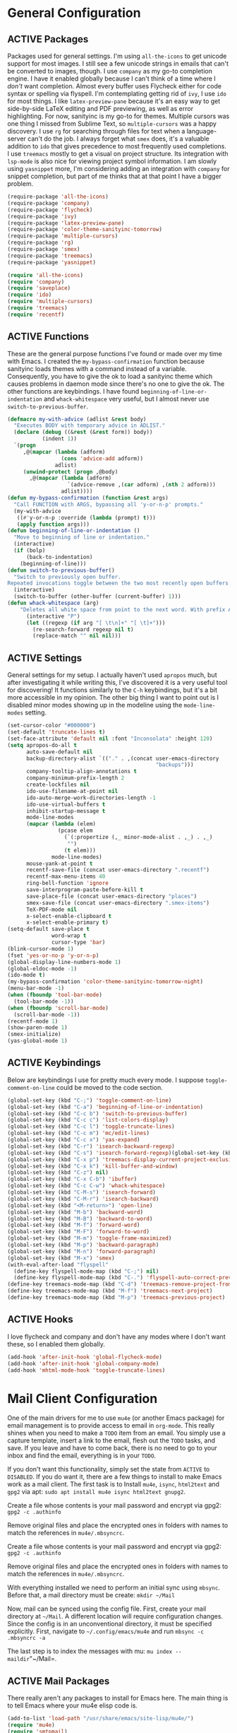 # -*- mode: org; coding: utf-8; -*-
#+TODO: DISABLED | ACTIVE
#+STARTUP: indent
* General Configuration
** ACTIVE Packages
Packages used for general settings. I'm using =all-the-icons= to get unicode support for most images. I still see a few unicode strings in emails that can't be converted to images, though. I use =company= as my go-to completion engine. I have it enabled globally because I can't think of a time where I /don't/ want completion. Almost every buffer uses Flycheck either for code syntax or spelling via flyspell. I'm contemplating getting rid of =ivy=, I use =ido= for most things. I like =latex-preview-pane= because it's an easy way to get side-by-side LaTeX editing and PDF previewing, as well as error highlighting. For now, sanityinc is my go-to for themes. Multiple cursors was one thing I missed from Sublime Text, so =multiple-cursors= was a happy discovery. I use =rg= for searching through files for text when a language-server can't do the job. I always forget what =smex= does, it's a valuable addition to =ido= that gives precedence to most frequently used completions. I use =treemacs= mostly to get a visual on project structure. Its integration with =lsp-mode= is also nice for viewing project symbol information. I am slowly using =yasnippet= more, I'm considering adding an integration with =company= for snippet completion, but part of me thinks that at that point I have a bigger problem.

#+BEGIN_SRC emacs-lisp 
(require-package 'all-the-icons)
(require-package 'company)
(require-package 'flycheck)
(require-package 'ivy)
(require-package 'latex-preview-pane)
(require-package 'color-theme-sanityinc-tomorrow)
(require-package 'multiple-cursors)
(require-package 'rg)
(require-package 'smex)
(require-package 'treemacs)
(require-package 'yasnippet)

(require 'all-the-icons)
(require 'company)
(require 'saveplace)
(require 'ido)
(require 'multiple-cursors)
(require 'treemacs)
(require 'recentf)
#+END_SRC

** ACTIVE Functions
These are the general purpose functions I've found or made over my time with Emacs. I created the =my-bypass-confirmation= function because sanityinc loads themes with a command instead of a variable. Consequently, you have to give the ok to load a sanityinc theme which causes problems in daemon mode since there's no one to give the ok. The other functions are keybindings. I have found =beginning-of-line-or-indentation= and =whack-whitespace= very useful, but I almost never use =switch-to-previous-buffer=.

#+BEGIN_SRC emacs-lisp
(defmacro my-with-advice (adlist &rest body)
  "Executes BODY with temporary advice in ADLIST."
  (declare (debug ((&rest (&rest form)) body))
           (indent 1))
  `(progn
     ,@(mapcar (lambda (adform)
                 (cons 'advice-add adform))
               adlist)
     (unwind-protect (progn ,@body)
       ,@(mapcar (lambda (adform)
                   `(advice-remove ,(car adform) ,(nth 2 adform)))
                 adlist))))
(defun my-bypass-confirmation (function &rest args)
  "Call FUNCTION with ARGS, bypassing all 'y-or-n-p' prompts."
  (my-with-advice
   ((#'y-or-n-p :override (lambda (prompt) t)))
   (apply function args)))
(defun beginning-of-line-or-indentation ()
  "Move to beginning of line or indentation."
  (interactive)
  (if (bolp)
      (back-to-indentation)
    (beginning-of-line)))
(defun switch-to-previous-buffer()
  "Switch to previously open buffer.
Repeated invocations toggle between the two most recently open buffers."
  (interactive)
  (switch-to-buffer (other-buffer (current-buffer) 1)))
(defun whack-whitespace (arg)
    "Deletes all white space from point to the next word. With prefix ARG delete across newlines as well. The only danger in this is that you don't have to actually be at the end of a word to make it work.  It skips over to the next whitespace and then whacks it all to the next word."
      (interactive "P")
      (let ((regexp (if arg "[ \t\n]+" "[ \t]+")))
        (re-search-forward regexp nil t)
        (replace-match "" nil nil)))
#+END_SRC

** ACTIVE Settings
General settings for my setup. I actually haven't used =apropos= much, but after investigating it while writing this, I've discovered it is a very useful tool for discovering! It functions similarly to the =C-h= keybindings, but it's a bit more accessible in my opinion. The other big thing I want to point out is I disabled minor modes showing up in the modeline using the =mode-line-modes= setting.
#+BEGIN_SRC emacs-lisp
(set-cursor-color "#000000")
(set-default 'truncate-lines t)
(set-face-attribute 'default nil :font "Inconsolata" :height 120)
(setq apropos-do-all t
      auto-save-default nil
      backup-directory-alist `(("." . ,(concat user-emacs-directory
                                               "backups")))
      company-tooltip-align-annotations t
      company-minimum-prefix-length 2
      create-lockfiles nil
      ido-use-filename-at-point nil
      ido-auto-merge-work-directories-length -1
      ido-use-virtual-buffers t
      inhibit-startup-message t
      mode-line-modes
      (mapcar (lambda (elem)
                (pcase elem
                  (`(:propertize (,_ minor-mode-alist . ,_) . ,_)
                   "")
                  (t elem)))
              mode-line-modes)
      mouse-yank-at-point t
      recentf-save-file (concat user-emacs-directory ".recentf")
      recentf-max-menu-items 40
      ring-bell-function 'ignore
      save-interprogram-paste-before-kill t
      save-place-file (concat user-emacs-directory "places")
      smex-save-file (concat user-emacs-directory ".smex-items")
      TeX-PDF-mode nil
      x-select-enable-clipboard t
      x-select-enable-primary t)
(setq-default save-place t
              word-wrap t
              cursor-type 'bar)
(blink-cursor-mode 1)
(fset 'yes-or-no-p 'y-or-n-p)
(global-display-line-numbers-mode 1)
(global-eldoc-mode -1)
(ido-mode t)
(my-bypass-confirmation 'color-theme-sanityinc-tomorrow-night)
(menu-bar-mode -1)
(when (fboundp 'tool-bar-mode)
  (tool-bar-mode -1))
(when (fboundp 'scroll-bar-mode)
  (scroll-bar-mode -1))
(recentf-mode 1)
(show-paren-mode 1)
(smex-initialize)
(yas-global-mode 1)
#+END_SRC

** ACTIVE Keybindings
Below are keybindings I use for pretty much every mode. I suppose =toggle-comment-on-line= could be moved to the code section.
#+BEGIN_SRC emacs-lisp
(global-set-key (kbd "C-;") 'toggle-comment-on-line)
(global-set-key (kbd "C-a") 'beginning-of-line-or-indentation)
(global-set-key (kbd "C-c b") 'switch-to-previous-buffer)
(global-set-key (kbd "C-c c") 'list-colors-display)
(global-set-key (kbd "C-c l") 'toggle-truncate-lines)
(global-set-key (kbd "C-c m") 'mc/edit-lines)
(global-set-key (kbd "C-c x") 'yas-expand)
(global-set-key (kbd "C-r") 'isearch-backward-regexp)
(global-set-key (kbd "C-s") 'isearch-forward-regexp)(global-set-key (kbd "C-x D") 'treemacs)
(global-set-key (kbd "C-x p") 'treemacs-display-current-project-exclusively)
(global-set-key (kbd "C-x k") 'kill-buffer-and-window)
(global-set-key (kbd "C-z") nil)
(global-set-key (kbd "C-x C-b") 'ibuffer)
(global-set-key (kbd "C-c C-w") 'whack-whitespace)
(global-set-key (kbd "C-M-s") 'isearch-forward)
(global-set-key (kbd "C-M-r") 'isearch-backward)
(global-set-key (kbd "<M-return>") 'open-line)
(global-set-key (kbd "M-b") 'backward-word)
(global-set-key (kbd "M-B") 'backward-to-word)
(global-set-key (kbd "M-f") 'forward-word)
(global-set-key (kbd "M-F") 'forward-to-word)
(global-set-key (kbd "M-m") 'toggle-frame-maximized)
(global-set-key (kbd "M-p") 'backward-paragraph)
(global-set-key (kbd "M-n") 'forward-paragraph)
(global-set-key (kbd "M-x") 'smex)
(with-eval-after-load "flyspell"
  (define-key flyspell-mode-map (kbd "C-;") nil)
  (define-key flyspell-mode-map (kbd "C-.") 'flyspell-auto-correct-previous-word))
(define-key treemacs-mode-map (kbd "C-d") 'treemacs-remove-project-from-workspace)
(define-key treemacs-mode-map (kbd "M-f") 'treemacs-next-project)
(define-key treemacs-mode-map (kbd "M-p") 'treemacs-previous-project)
#+END_SRC

** ACTIVE Hooks
I love flycheck and company and don't have any modes where I don't want these, so I enabled them globally.
#+BEGIN_SRC emacs-lisp
(add-hook 'after-init-hook 'global-flycheck-mode)
(add-hook 'after-init-hook 'global-company-mode)
(add-hook 'mhtml-mode-hook 'toggle-truncate-lines)
#+END_SRC
* Mail Client Configuration
One of the main drivers for me to use =mu4e= (or another Emacs package) for email management is to provide access to email in =org-mode=. This really shines when you need to make a =TODO= item from an email. You simply use a capture template, insert a link to the email, flesh out the =TODO= tasks, and save. If you leave and have to come back, there is no need to go to your inbox and find the email, everything is in your =TODO=.

If you don't want this functionality, simply set the state from =ACTIVE= to =DISABLED=. If you do want it, there are a few things to install to make Emacs work as a mail client. The first task is to Install =mu4e=, =isync=, =html2text= and =gpg2= via apt: =sudo apt install mu4e isync html2text gnupg2=.

Create a file whose contents is your mail password and encrypt via gpg2: =gpg2 -c .authinfo= 

Remove original files and place the encrypted ones in folders with names to match the references in =mu4e/.mbsyncrc=.

Create a file whose contents is your mail password and encrypt via gpg2: =gpg2 -c .authinfo= 

Remove original files and place the encrypted ones in folders with names to match the references in =mu4e/.mbsyncrc=.

With everything installed we need to perform an initial sync using =mbsync=. Before that, a mail directory must be create: =mkdir ~/Mail= 

Now, mail can be synced using the config file. First, create your mail directory at =~/Mail=. A different location will require configuration changes. Since the config is in an unconventional directory, it must be specified explicitly. First, navigate to =~/.config/emacs/mu4e= and run =mbsync -c .mbsyncrc -a= 

The last step is to index the messages with mu: =mu index --maildir="~/Mail=.
** ACTIVE Mail Packages
There really aren't any packages to install for Emacs here. The main thing is to tell Emacs where your mu4e elisp code is.
#+BEGIN_SRC emacs-lisp
(add-to-list 'load-path "/usr/share/emacs/site-lisp/mu4e/")
(require 'mu4e)
(require 'smtpmail)
#+END_SRC
** ACTIVE Mail Functions
I've defined a couple of convenience functions. If an email just won't render as text, I have =mu4e-show-in-browser=. I'm holding onto hope for better webkit support so I'm keeping =mu4e-view-in-browser-webkit= around for the time being. I've never had occasion to use =search-for-sender=, but it seems like a basic function that any email client should have.
#+BEGIN_SRC emacs-lisp
(defun mu4e-show-in-browser ()
  "Show an email in the default web browser."
  (interactive)
  (mu4e-action-view-in-browser (mu4e-action-view-in-browser (mu4e-message-at-point t))))

(defun mu4e-view-in-browser-webkit (msg)
  "View the email MSG in embedded browser."
  (let ((url (concat "file://" (mu4e~write-body-to-html msg))))
    (xwidget-webkit-browse-url url)))

(defun search-for-sender (msg)
  "Search for MSG messages sent by the sender of the message at point."
  (mu4e-headers-search
    (concat "from:" (cdar (mu4e-message-field msg :from)))))
#+END_SRC
** ACTIVE Mail Settings
I have a lot of customization for =mu4e=. Admittedly, most of it was taken from other peoples' configuration I found online. An interesting aspect of =mu4e= is contexts, which can be associated with an email address. This provides separation between work and home, for example.
#+BEGIN_SRC emacs-lisp
(when (fboundp 'imagemagick-register-types)
  (imagemagick-register-types))
(setq message-kill-buffer-on-exit t
      mu4e-attachment-dir "~/Downloads"
      mu4e-change-filenames-when-moving t
      mu4e-compose-context-policy 'always-ask
      mu4e-compose-dont-reply-to-self t
      mu4e-compose-in-new-frame t
      mu4e-compose-format-flowed t
      mu4e-compose-signature-auto-include nil
      mu4e-confirm-quit t
      mu4e-context-policy 'pick-first
      mu4e-contexts
      (list
       (make-mu4e-context
        :name "general"
        :enter-func (lambda () (mu4e-message "Entering general context"))
        :leave-func (lambda () (mu4e-message "Leaving general context"))
        :match-func (lambda (msg)
                      (when msg
                            (mu4e-message-contact-field-matches
                             msg '(:from :to :cc :bcc) "andrewwburch@gmail.com")))
        :vars '((user-mail-address . "andrewwburch@gmail.com")
                (user-full-name . "Andrew Burch")
                (mu4e-sent-folder . "/Sent")
                (mu4e-refile-folder . "/All")
                (mu4e-drafts-folder . "/Drafts")
                (mu4e-trash-folder . "/Trash")
                (mu4e-compose-signature . (concat "Cheers,\n Andrew"))
                (mu4e-compose-format-flowed . t)
                (smtpmail-queue-dir . "~/Mail/gmail/queue/cur")
                (message-send-mail-function . smtpmail-send-it)
                (smtpmail-smtp-user . "andrewwburch")
                (smtpmail-starttls-credentials . (("smtp.gmail.com" 587 nil nil)))
                (smtpmail-auth-credentials . (expand-file-name "~/.authinfo.gpg"))
                (smtpmail-default-smtp-server . "smtp.gmail.com")
                (smtpmail-smtp-server . "smtp.gmail.com")
                (smtpmail-smtp-service . 587)
                (smtpmail-debug-info . t)
                (smtpmail-debug-verbose . t))))
      mu4e-headers-auto-update t
      mu4e-headers-date-format "%H:%M %d-%m-%Y"
      ;; mu4e-html2text-command "html2text -utf8"
      ;; mu4e-html2text-command 'my-render-html-message
      mu4e-get-mail-command "mbsync -c ~/.config/emacs/mu4e/.mbsyncrc -a"
      mu4e-maildir (expand-file-name "~/Mail")
      mu4e-sent-messages-behavior 'delete
      mu4e-update-interval 180
      mu4e-view-html-plaintext-ratio-heuristic most-positive-fixnum
      mu4e-view-prefer-html nil
      mu4e-view-show-images t
      mu4e-view-show-addresses 't
      smtpmail-queue-mail nil)

(add-to-list 'mu4e-view-actions '("xsearch for sender" . search-for-sender) t)
(add-to-list 'mu4e-view-actions '("Webkit" . mu4e-view-in-browser-webkit) t)
(add-to-list 'mu4e-view-actions '("ViewInBrowser" . mu4e-action-view-in-browser) t)
#+END_SRC
** ACTIVE Mail Hooks
I've never actually composed a message in mu4e, so I don't have a lot going on for the settings. As I use it more, this will hopefully change. headers mode hook just makes the view a little more palatable for me. The last hook for the keybindings just makes navigation a little easier for me.
#+BEGIN_SRC emacs-lisp
(add-hook 'mu4e-compose-mode-hook
          (defun compose-mail ()
            "Settings for mail composition."
            (use-hard-newlines -1)))
(add-hook 'mu4e-headers-mode-hook
          (defun mu4e-change-head()
            (interactive)
            (setq mu4e-headers-fields `((:date . 22)
                                        (:flags . 6)
                                        (:from . 22)
                                        (:thread-subject . ,(- (window-body-width) 70))
                                        (:size . 7)))))
(add-hook 'mu4e-view-mode-hook
          (lambda()
            (local-set-key (kbd "<RET>") 'mu4e-view-browse-url-from-binding)
            (local-set-key (kbd "<tab>") 'shr-next-link)
            (local-set-key (kbd "<backtab>") 'shr-previous-link)
            (toggle-truncate-lines)))
#+END_SRC
* Org Mode Configuration 
Org-mode is incredibly complex, so I will just document the components that I'm currently using here. When referencing a key binding, =C= indicates the control key, =M= corresponds to alt, and =S= refers to shift. The keybindings here are kind of hard to remember, but when you use the functions within an org file, the minibuffer will more often than not tell you what the kybinding for a function is after it executes.

In an org file, a todo can be created to manage tasks. Todos are created using =C-S-<ENTER>= or =M-S-<ENTER>=.
Headings are created by inserting an asterisk at the start of a line. The asterisk can be demoted a level by typing =M-<RIGHT>= and promoted a level by hitting =M-<LEFT>=. A property can be added to a heading by typing =C-c C-x p=. A TODO item can be archived by typing =C-c C-x a=.

Org habit is useful for recurring todos. The main component to habits is that they be scheduled ideally using the =org-schedule= command (=C-c C-s=), and within that schedule date, before the closing angle bracket, set a reminder interval and an optional due date interval separated by a slash: =.+2d= or =.+2d/4d=.

In order for org-roam to work, it requires sqlite3, which is included in the install script at the beginning of the README. If you want to be able to display everything in a graph you need Graphviz: =sudo apt install graphviz=.
** ACTIVE Org Packages
At this point, I'm using org-habit, org-mu4e, org-roam and a little of org-journal. All of this is built-in so it's only a matter of requiring the packages.
#+BEGIN_SRC emacs-lisp
  (require-package 'org-journal)
  (require-package 'org-roam)
  (require-package 'org-roam-server)
  (require-package 'ox-hugo)
  (require 'org-habit)
  (require 'org-journal)
  (require 'org-mu4e)
  (require 'org-roam-protocol)
  (require 'ox-hugo)
#+END_SRC
** ACTIVE Org Functions
I only have one function, which is meant to change the status of a parent task to =DONE= when all child tasks are set to =DONE=. I forgot about it and haven't really used it. Need to make sure it works.
#+BEGIN_SRC emacs-lisp
  (defun org-summary-todo (n-done n-not-done)
    "Switch entry to DONE when all subentries are done, to TODO otherwise."
    (let (org-log-done org-log-states)    ; turn off logging
      (org-todo (if (= n-not-done 0) "DONE" "TODO"))))
#+END_SRC
** ACTIVE Org Settings
For org, I wanted to use =C-o= as a leader key, so I remapped =open-line= to =M-return=. I also had a bit of time one winter visiting in-laws, so I decided to make a bunch of icons to customize the look of my =org-agenda=. For tasks and habits, I sync my phone with my files on my computer. The app I use is called Orgzly, which stores completion events in a =LOGBOOK= drawer. Luckily org-mode has an =org-log-into-drawer= setting to create the same functionality so my app and desktop work together seamlessly.
#+BEGIN_SRC emacs-lisp
  (define-prefix-command 'ring-map)
  (global-set-key (kbd "C-o") 'ring-map)
  (setq org-agenda-breadcrumbs-separator " ❱ "
        org-agenda-category-icon-alist '(("Appointment" "~/.config/emacs/icons/bell.svg" nil nil :ascent center)
                                         ("Cleaning" "~/.config/emacs/icons/flower.svg" nil nil :ascent center)
                                         ("Contractor" "~/.config/emacs/icons/tools.svg" nil nil :ascent center)
                                         ("Exercise" "~/.config/emacs/icons/barbell.svg" nil nil :ascent center)
                                         ("Finance" "~/.config/emacs/icons/columns.svg" nil nil :ascent center)
                                         ("Journal" "~/.config/emacs/icons/journal.svg" nil nil :ascent center)
                                         ("Learning" "~/.config/emacs/icons/flask.svg" nil nil :ascent center)
                                         ("Life" "~/.config/emacs/icons/leaf.svg" nil nil :ascent center)
                                         ("Maintenance" "~/.config/emacs/icons/wrench.svg" nil nil :ascent center)
                                         ("Organizing" "~/.config/emacs/icons/folder.svg" nil nil :ascent center)
                                         ("Party" "~/.config/emacs/icons/beer.svg" nil nil :ascent center)
                                         ("Todo" "~/.config/emacs/icons/gears.svg" nil nil :ascent center))
        org-agenda-files '("~/org/tasks/Todo.org")
        org-capture-templates
        '(("t" "todo" entry (file+headline "~/org/tasks/Todo.org" "Tasks")
           "* TODO %?\nSCHEDULED: %(org-insert-time-stamp (org-read-date nil t \"+0d\"))\n%a\n")
          ("d" "dream" entry (file "~/org/dreams/Dreams.org")
           "* %(org-insert-time-stamp (org-read-date nil t \"+0d\"))\n%?"))
        org-directory "~/org"
        org-log-done 'time
        org-journal-date-format "%A, %B %d %Y"
        org-journal-dir "~/org/journal/"
        org-journal-enable-agenda-integration t
        org-journal-file-format "%Y.org"
        org-journal-file-type "yearly"
        org-journal-skip-carryover-drawers t
        org-log-into-drawer "LOGBOOK"
        org-modules '(org-habit)
        ;; org-mu4e-convert-to-html t
        org-mu4e-link-query-in-headers-mode nil
        org-roam-capture--file-name-default "%<%Y%m%d>"
        org-roam-completion-system 'ido
        org-roam-capture-templates
        '(("d" "default" plain (function org-roam--capture-get-point)
           "%?"
           :file-name "%<%Y%m%d>-${slug}"
           :head "#+title: ${title}\n"
           :unnarrowed t))
        org-roam-directory "~/org-roam"
        org-roam-graph-edge-extra-config '(
        ("color" . "green")
        ("fillcolor" . "green"))
        org-roam-graph-extra-config '(
        ("bgcolor" . "lightgray"))
        org-roam-graph-node-extra-config '(
        ("color" . "skyblue")
        ("fillcolor" . "skyblue")
        ("fontname" . "Arial")
        ("style" . "filled"))
        ;;org-roam-graph-viewer nil
        org-roam-server-host "127.0.0.1"
        org-roam-server-port 8000
        org-roam-server-authenticate nil
        org-roam-server-export-inline-images t
        org-roam-server-serve-files nil
        org-roam-server-served-file-extensions '("pdf")
        org-roam-server-network-poll t
        org-roam-server-network-arrows nil
        org-roam-server-network-label-truncate t
        org-roam-server-network-label-truncate-length 60
        org-roam-server-network-label-wrap-length 20)
  (add-to-list 'org-agenda-custom-commands
               '("x" "Testing tags for negating DONE" tags "-TODO=\"DONE\"" nil nil ))
  (add-to-list 'org-agenda-files org-journal-dir)
  (org-roam-server-mode)
#+END_SRC
** ACTIVE Org Keybindings
My keybindings for org are mostly unnecessary remappings to better integrate with my workflow. That, and more centralized access to =org= and =org-roam= commands I use frequently via the =C-o= remapping mentioned in [[*Org Settings][Org Settings]].
#+BEGIN_SRC emacs-lisp
  (with-eval-after-load "org"
    (org-load-modules-maybe t)
    (define-key org-mode-map (kbd "C-c i") 'org-insert-link)
    (define-key org-mode-map (kbd "C-c f") 'org-roam-insert)
    (define-key org-mode-map (kbd "<M-return>") nil)
    (define-key org-mode-map (kbd "<C-return>") 'org-insert-heading))

  (global-set-key (kbd "C-o c") 'org-capture)
  (global-set-key (kbd "C-o C-r c") 'org-roam-capture)
  (global-set-key (kbd "C-o C-r f") 'org-roam-find-file)
  (global-set-key (kbd "C-o C-r g") 'org-roam-graph)
  (global-set-key (kbd "C-o C-r i") 'org-roam-insert)
#+END_SRC
** ACTIVE Org Hooks
Most of the hooks related to =org-mode= are simply triggering other modes.
#+BEGIN_SRC emacs-lisp
  (add-hook 'after-init-hook 'org-roam-mode)
  (add-hook 'mu4e-compose-mode-hook 'org-mu4e-compose-org-mode)
  (add-hook 'org-after-todo-statistics-hook 'org-summary-todo)
  (add-hook 'org-mode-hook 'flyspell-mode)
  (add-hook 'org-mode-hook 'org-indent-mode)
  (add-hook 'org-mode-hook 'toggle-truncate-lines)
#+END_SRC
* Prose Configuration
I've added a pretty basic writing environment to my Emacs config. LaTeX support is provided by AUCTeX, listed in the installation section. I'm mainly including this section because I forget how to render a preview of LaTeX documents. The command to preview is =latex-preview-pane-mode=. Dynamic inline rendering is often spotty as you add more packages, but the pane seems to work well so far.
** ACTIVE Writing Packages
I've included =auctex= for writing LaTeX documents and =company-auctex= because I love having the completions and sometimes I forget the LaTeX command I'm looking for. I'm slowly moving my Markdown documents to org, so I'm not sure how long I'll keep that package around, but =olivetti= is great for replicating some of the functionality of a typical word processor, like centering the document on the page and establishing margins. 
#+BEGIN_SRC emacs-lisp
(require-package 'auctex)
(require-package 'company-auctex)
(require-package 'markdown-mode)
(require-package 'olivetti)
(require 'company-auctex)
(require 'olivetti)
#+END_SRC
** ACTIVE Writing Functions
I like the idea of keeping code and more creative writing separate, so I wanted a font to enforce that separation.
#+BEGIN_SRC emacs-lisp
(defun set-printing-font ()
  "Set font to Gentium."
  (face-remap-add-relative 'default '(:family "Gentium")))
#+END_SRC
** ACTIVE Writing Settings
I kind of fiddled around with different widths in =olivetti= mode to see what felt right for a typical document. I go back and forth on which filetypes to trigger =olivetti= mode on. I've put in Markdown and org, but those don't feel right a lot of the time. I always go back to plain old =txt= files, though.
#+BEGIN_SRC emacs-lisp
(setq olivetti-body-width 84)
(add-to-list 'auto-mode-alist '("\\.txt\\'" . olivetti-mode))
#+END_SRC
** ACTIVE Writing Keybindings
I like having =C-c r= point to a run-like function, and generating a preview is about as close to "running" a LaTeX file as you can get in my opinion, so that's what I went with.
#+BEGIN_SRC emacs-lisp
(add-hook 'TeX-mode-hook
          (lambda()
            ;; (local-set-key (kbd "C-c r") 'latex-preview-pane-mode)))
            (local-set-key (kbd "C-c r") 'latex-preview-pane-mode)))
#+END_SRC
** ACTIVE Writing Hooks
Line numbers have only been helpful to me so far in code, so I disabled them for writing documents. It also helps with the separation between code and documents that I'm going for with the second hook. Last but not least, who couldn't use a good dictionary?
#+BEGIN_SRC emacs-lisp
(add-hook 'olivetti-mode-hook
         (lambda()
           (setq display-line-numbers nil)))
(add-hook 'olivetti-mode-hook 'set-printing-font)
(add-hook 'olivetti-mode-hook 'flyspell-mode)
#+END_SRC
* General Code Configuration
So far, I use Python and Rust in Emacs, both of which have good LSP options. Because of this, I have a section for general, LSP-oriented configuration and separate sections for each language that is supported by the =lsp-mode= umbrella. 
** ACTIVE Code Packages
As far as packages go, =company-quickhelp= is installed, which may not be necessary. It adds documentation to completion options which is nice sometimes, but I think a separate buffer for documentation might work just as well for me. A recent discovery is =hl-todo=, which highlights =TODO= items in buffers where the mode is active. Previously, I used =fic-mode=, but it didn't highlight as you typed, there was another trigger it operated off of which bugged me. So far, I am very happy to be able to use =lsp-mode= in all of my programming projects. I am not as excited about =lsp-ui=. It offers some neat functionality, but I am still evaluating how useful it is for me. A lot of the feedback from =lsp-ui= I prefer to see in the modeline or somewhere more out of the way. I have also found =lsp-treemacs= pretty useful. I like being able to see all of the symbols in a project, similar to the Object Explorer in Visual Studio. I am not sure if =magit= should be in this section or a more general configuration section. I'm seeing more and more places outside of code where source control would be useful. For me, =rainbow-delimiters= has saved me a lot of time tracking down parentheses and brackets in Rust and the little elisp I am willing to commit to. I haven't actually used =treemacs-magit= yet. It was a package I read about and was convinced I needed. I am only just starting to get comfortable with =magit= after spending many months using the CLI. I imagine I will have more to say about =treemacs-magit= soon.
#+BEGIN_SRC emacs-lisp
(require-package 'company-quickhelp)
(require-package 'hl-todo)
(require-package 'lsp-mode)
(require-package 'lsp-ui)
(require-package 'lsp-treemacs)
(require-package 'magit)
(require-package 'rainbow-delimiters)
(require-package 'treemacs-magit)
(require 'hl-todo)
(require 'lsp-mode)
#+END_SRC
** ACTIVE Code Functions
Coming from Visual Studio, I got used to pairs of quotes and parentheses and things being added. The first function is an attempt to remedy this. For code, =toggle-comment-on-line= has been an invaluable function that I use all of the time as a keybinding.
#+BEGIN_SRC emacs-lisp
(defun electric-pair ()
  "If at end of line, insert character pair without surrounding spaces.
Otherwise, just insert the typed character."
  (interactive)
  (if (eolp) (let (parens-require-spaces) (insert-pair)) (self-insert-command 1)))
(defun toggle-comment-on-line ()
  "Comment or uncomment current line."
  (interactive)
  (comment-or-uncomment-region (line-beginning-position) (line-end-position)))
#+END_SRC
** ACTIVE Code Settings
There is not a lot related to code packages that need modifying for me. However, for Python and Rust, I have the various binaries that Emacs needs access to (for linting, LSP connections, etc) installed at =~/.local/bin=, so I have those settings set up here. I had had trouble with =company= taking a long time to list completions, it turned out =company-idle-delay= was the setting I needed for this. It took me too long to figure that out. Set it if you want to change how long you have to wait for =company= completions to appear. Other than that, =electric-pair-mode= is the only other setting worth mentioning. It works with the =electric-pair= function. 
#+BEGIN_SRC emacs-lisp
(add-to-list 'exec-path "~/.local/bin")
(setenv "PATH" (concat "~/.local/bin:" (getenv "PATH")))
(setq company-idle-delay 0
      company-quickhelp-delay 0
      company-quickhelp-color-background "#cfd8dc"
      company-quickhelp-color-foreground "#607d8b"
      company-selection-wrap-around nil
      company-tooltip-align-annotations t
      electric-pair-mode 1
      ;; lsp-signature-auto-activate t
      lsp-signature-doc-lines 1
      lsp-ui-doc-delay 0
      lsp-ui-doc-enable nil
      lsp-ui-doc--inline-ov t
      lsp-ui-sideline-enable nil)
(with-eval-after-load 'lsp-mode
  (setq lsp-modeline-diagnostics-scope :project)
  (define-key company-active-map (kbd "C-c h") #'company-quickhelp-manual-begin))
#+END_SRC
** ACTIVE Code Keybindings
The keybindings defined here all provide LSP functionality. This is nice because it adds consistency to different languages and creates a more seamless experience.
#+BEGIN_SRC emacs-lisp
(define-key lsp-mode-map (kbd "C-c a") 'lsp-execute-code-action)
(define-key lsp-mode-map (kbd "C-c d") 'lsp-describe-thing-at-point)
(define-key lsp-mode-map (kbd "C-c s") 'lsp-find-references)
(define-key lsp-mode-map (kbd "C-c e") 'lsp-rename)
(define-key lsp-mode-map (kbd "C-c S") 'lsp-treemacs-symbols)
(define-key prog-mode-map (kbd "C-c h") 'hs-toggle-hiding)
#+END_SRC
** ACTIVE Code Hooks
I think the hooks here are mostly self-explanatory. I recently discovered that =flyspell= has a =prog-mode= version that only looks for spelling errors in strings, and I'm liking it so far.
#+BEGIN_SRC emacs-lisp
(add-hook 'prog-mode-hook 'hl-todo-mode)
(add-hook 'prog-mode-hook 'display-line-numbers-mode)
(add-hook 'prog-mode-hook 'flyspell-prog-mode)
(add-hook 'prog-mode-hook 'hl-line-mode)
(add-hook 'prog-mode-hook 'hs-minor-mode)
(add-hook 'prog-mode-hook 'rainbow-delimiters-mode)
(add-hook 'prog-mode-hook (lambda ()
                            (setq indent-tabs-mode nil)))
#+END_SRC
* Python Configuration
If you are not interested in Python development, you can set the state of the Python heading to =DISABLED= with no side-effects. If you are interested, this configuration uses Python 3. Currently my system is using Python 3.8. There is not much to my Python development scheme. On a fresh OS, you may need pip, which is included in the big install script under [[*Installation][Installation]]. To get started with Python development, install python language server and black: =pip3 install 'python-language-server[all]' black=. Python language server provides the backend for LSP-mode, and black is a nifty formatting tool to make code conform to pep8. Emacs uses Python development features via LSP-mode.
** ACTIVE Python Packages
Currently, I use =blacken= for code formatting and =pyvenv= to interface with my projects' virtual environments.
#+BEGIN_SRC emacs-lisp
(require-package 'blacken)
(require-package 'pyvenv)
(require 'blacken)
(require 'lsp-pyls)
#+END_SRC
** ACTIVE Python Settings
The one thing I dislike about Python and pep8 in general is the "line too long" suggestions. I disabled those here.
#+BEGIN_SRC emacs-lisp
(setq lsp-pyls-plugins-pycodestyle-ignore '("E501")
      pyvenv-default-virtual-env-name "venv")
#+END_SRC
** ACTIVE Python Keybindings
For the most part, the keybindings I like for Python development are covered by LSP, so the only thing here, really, are =electric-pair= completions. Even those are pretty universal and probably better suited for the general code settings section.
#+BEGIN_SRC emacs-lisp
(with-eval-after-load "python"
  (define-key python-mode-map (kbd "C-c r")
     (lambda()
       (interactive)
       (compile (concat "venv/bin/python3 " (buffer-name)))))
  (define-key python-mode-map "'" 'electric-pair)
  (define-key python-mode-map "\"" 'electric-pair)
  (define-key python-mode-map "(" 'electric-pair)
  (define-key python-mode-map "(" 'electric-pair)
  (define-key python-mode-map "[" 'electric-pair)
  (define-key python-mode-map "{" 'electric-pair)
  (define-key python-mode-map (kbd "C-c f") 'blacken-buffer))
#+END_SRC
** ACTIVE Python Hooks
The hooks here should be self-explanatory, just getting me some of that sweet LSP and virtual environment functionality. 
#+BEGIN_SRC emacs-lisp
;; Hooks
(add-hook 'python-mode-hook 'lsp)
(add-hook 'python-mode-hook 'pyvenv-mode)
#+END_SRC
* Rust Configuration 
Development for Rust is pretty low-level at this point. If you're not interested in Rust development, you can change the state of the Rust heading to =DISABLED= with no side-effects. If you are interested in Rust, the first thing you should do is install [[https://www.rust-lang.org/tools/install][Rust]]. You'll want the source code for development: =rustup component add rust-src=. Rust-Analyzer is available on nightly now, so you /can/ run =rustup update nightly= and =rustup component add --toolchain nightly rust-analyzer-preview= to get it. The Rust-Analyzer version in nightly lags what's available, however, so if you want the most recent edition of Rust-Analyzer, download it from Github. At some point I'll add a section about developing Rust for embedded systems.
** ACTIVE Rust Packages
The only packages I've found helpful enough to warrant including are =rust-mode= and =flycheck-rust=. There's a =cargo-mode= as well, but I just bind the cargo shell commands to the =compile= command. That way I can also add whatever flags I want for the compiler.
#+BEGIN_SRC emacs-lisp
(require-package 'rust-mode)
(require-package 'flycheck-rust)
(require 'company)
(require 'rust-mode)
(require 'flycheck)
(require 'flycheck-rust)
(require 'lsp-mode)
#+END_SRC
** ACTIVE Rust Functions
I wrote a function to ask for custom build arguments since I so frequently compile for both Desktop and my Raspberry Pis.
#+BEGIN_SRC emacs-lisp
(defun cargo-build (arg)
  "Build with input ARG."
  (interactive "MCargo Build arguments: ")
  (compile (concat "cargo build " arg)))
#+END_SRC
** ACTIVE Rust Settings
Personally, I like using an updated version of Rust-Analyzer, so I just put the binary in my =~/.local/bin= directory and add it to Emacs' =PATH= and =exec-path=. The last thing is to tell =rust-mode= to activate when a =.rs= file is opened.
#+BEGIN_SRC emacs-lisp
(setenv "PATH" (concat "~/.local/bin:" (getenv "PATH")))
(setq lsp-rust-analyzer-server-display-inlay-hints t
      lsp-rust-analyzer-server-command '("~/.local/bin/rust-analyzer")
      lsp-rust-server 'rust-analyzer)
(add-to-list 'auto-mode-alist '("\\.rs\\'" . rust-mode))
(add-to-list 'exec-path "~/.local/bin")
#+END_SRC
** ACTIVE Rust Keybindings
The keybindings I use for Rust are mostly quality-of-life completions and Rust-specific versions of the generic code bindings I mentioned in [[*Code Settings][Code Settings]]. Rust is kind of interesting because the comipler provides a =check= command that compiles the code without statically linking anything. This provides error checking without the overhead of a full build. I'm contemplating using this as my default build command, but I compile for other targets so frequently that a separate command is fine for now. It is, however, non-intuitive to use =check= when every other mode uses a different command.
#+BEGIN_SRC emacs-lisp
(define-key rust-mode-map "'" 'electric-pair)
(define-key rust-mode-map "\"" 'electric-pair)
(define-key rust-mode-map "(" 'electric-pair)
(define-key rust-mode-map "(" 'electric-pair)
(define-key rust-mode-map "[" 'electric-pair)
(define-key rust-mode-map "{" 'electric-pair)
(define-key rust-mode-map (kbd "C-c b") 'cargo-build)
(define-key rust-mode-map (kbd "C-c f") 'rust-format-buffer)
(define-key rust-mode-map (kbd "C-c r")
  (lambda ()
    (interactive)
    (compile "cargo run")))
(define-key rust-mode-map (kbd "C-c k")
  (lambda ()
    (interactive)
    (compile "cargo check")))
(define-key rust-mode-map (kbd "C-c t")
  (lambda ()
    (interactive)
    (compile "cargo test -- --nocapture")))
(define-key rust-mode-map (kbd "C-c C-f") nil)
#+END_SRC
** ACTIVE Rust Hooks
Like most languages, the only hooks I really need for Rust are LSP and flycheck.
#+BEGIN_SRC emacs-lisp
(add-hook 'rust-mode-hook 'lsp)
(add-hook 'rust-mode-hook 'flycheck-rust-setup)
#+END_SRC
* SQL Client Configuration
My configuration also provides some customization of Emacs =SQL= mode. My workflow for SQL usually consists of two buffers: one of a SQL file and the other is the SQL interactive buffer. The SQL file is helpful because I can save and track my queries easily without thinking about it and the keeping the SQLi buffer separate is nice because I can disable font-lock so query results don't have silly distracting faces.
** ACTIVE SQL Packages
The only package used here so far is =sqlup-mode= which auto capitalizes SQL keywords to replicate what many SQL clients do.
#+BEGIN_SRC emacs-lisp
(require-package 'sqlup-mode)
#+END_SRC
** ACTIVE SQL Functions
The first function disables font-lock for =sql-interactive-mode= and the second sets up the =sql-interactive-mode= buffer automatically when =sql-mode= is enabled (either by opening a SQL buffer or manually activating =sql-mode=).
#+BEGIN_SRC emacs-lisp
(defun my-sql-disable-font-lock (orig-fun &rest args)
  "Disable syntax highlighting for SQL output."
  (cl-letf (((symbol-function #'sql-product-font-lock) #'ignore))
    (apply orig-fun args)))
(defun my-sql-login-hook ()
  "Custom SQL log-in behaviors."
  (when (eq sql-product 'postgres)
    (let ((proc (get-buffer-process (current-buffer))))
      (comint-send-string proc "\\set ECHO queries\n"))))
#+END_SRC
** ACTIVE SQL Settings
Here, I've set up a list of connections I use frequently. I was surprised by how much of a quality-of-life improvement this was.
#+BEGIN_SRC emacs-lisp
(setq sql-connection-alist
      '(
        (home (sql-product 'postgres)
              (sql-port 5432)
              (sql-server "localhost")
              (sql-user "postgres")
              (sql-database "savetheglobe"))
        (savetheglobe_home (sql-product 'postgres)
                           (sql-port 5432)
                           (sql-server "localhost")
                           (sql-user "postgres")
                           (sql-database "savetheglobe"))
        (savetheglobe_heroku (sql-product 'postgres)
                             (sql-port 5432)
                             (sql-server "ec2-52-87-22-151.compute-1.amazonaws.com")
                             (sql-user "nrsgquqvfevzbu")
                             (sql-database "ddpfocn81le95m"))))
#+END_SRC
** ACTIVE SQL Keybindings
I made a couple of keybindings for sending region and the whole buffer to the =sql-interactive-mode= buffer. I believe there are existing bindings for this, but I wanted something more in keeping with the rest of my keybinding setup. 
#+BEGIN_SRC emacs-lisp
(with-eval-after-load "sql"
  (define-key sql-mode-map (kbd "C-c s") 'sql-send-region)
  (define-key sql-mode-map (kbd "C-c S") 'sql-send-buffer))
(advice-add 'sql-interactive-mode :around 'my-sql-disable-font-lock)
#+END_SRC
** ACTIVE SQL Hooks
The first hook automatically creates a sqli-buffer when =sql-mode= is activated, the second and third enable the SQL keyword auto-casing, the fourth is for query result readability, and the fifth is for auto-login in the =sql-interactive-mode= buffer.
#+BEGIN_SRC emacs-lisp
(add-hook 'sql-mode-hook 'sql-set-sqli-buffer)
(add-hook 'sql-mode-hook 'sqlup-mode)
(add-hook 'sql-interactive-mode-hook 'sqlup-mode)
(add-hook 'sql-mode-hook '(lambda ()
                            (setq truncate-lines t
                                  word-wrap nil)))
;; (add-hook 'sql-login-hook 'my-sql-login-hook)
#+END_SRC
